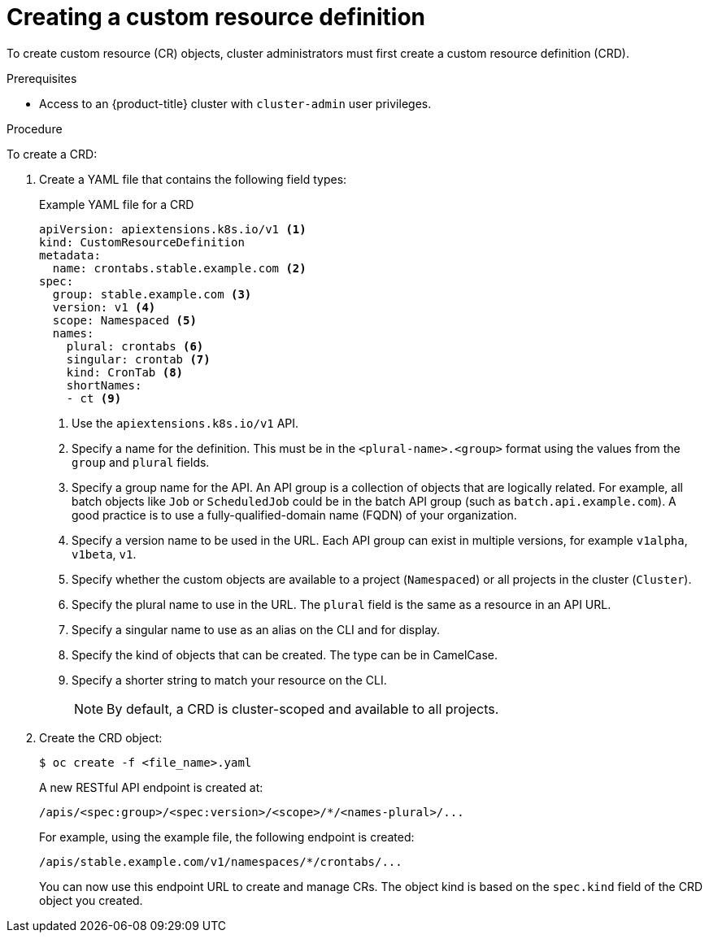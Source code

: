 // Module included in the following assemblies:
//
// * operators/understanding/crds/extending-api-with-crds.adoc

[id="crd-creating-custom-resources-definition_{context}"]
= Creating a custom resource definition

[role="_abstract"]
To create custom resource (CR) objects, cluster administrators must first create a custom resource definition (CRD).

.Prerequisites

- Access to an {product-title} cluster with `cluster-admin` user privileges.

.Procedure

To create a CRD:

. Create a YAML file that contains the following field types:
+
.Example YAML file for a CRD
[source,yaml]
----
apiVersion: apiextensions.k8s.io/v1 <1>
kind: CustomResourceDefinition
metadata:
  name: crontabs.stable.example.com <2>
spec:
  group: stable.example.com <3>
  version: v1 <4>
  scope: Namespaced <5>
  names:
    plural: crontabs <6>
    singular: crontab <7>
    kind: CronTab <8>
    shortNames:
    - ct <9>
----
<1> Use the `apiextensions.k8s.io/v1` API.
<2> Specify a name for the definition. This must be in the `<plural-name>.<group>` format using the values from the `group` and `plural` fields.
<3> Specify a group name for the API. An API group is a collection of objects that are logically related. For example, all batch objects like `Job` or `ScheduledJob` could be in the batch API group (such as `batch.api.example.com`). A good practice is to use a fully-qualified-domain name (FQDN) of your organization.
<4> Specify a version name to be used in the URL. Each API group can exist in multiple versions, for example `v1alpha`, `v1beta`, `v1`.
<5> Specify whether the custom objects are available to a project (`Namespaced`) or all projects in the cluster (`Cluster`).
<6> Specify the plural name to use in the URL. The `plural` field is the same as a resource in an API URL.
<7> Specify a singular name to use as an alias on the CLI and for display.
<8> Specify the kind of objects that can be created. The type can be in CamelCase.
<9> Specify a shorter string to match your resource on the CLI.
+
[NOTE]
====
By default, a CRD is cluster-scoped and available to all projects.
====

. Create the CRD object:
+
[source,terminal]
----
$ oc create -f <file_name>.yaml
----
+
A new RESTful API endpoint is created at:
+
[source,terminal]
----
/apis/<spec:group>/<spec:version>/<scope>/*/<names-plural>/...
----
+
For example, using the example file, the following endpoint is created:
+
[source,terminal]
----
/apis/stable.example.com/v1/namespaces/*/crontabs/...
----
+
You can now use this endpoint URL to create and manage CRs. The object kind is based on the `spec.kind` field of the CRD object you created.
